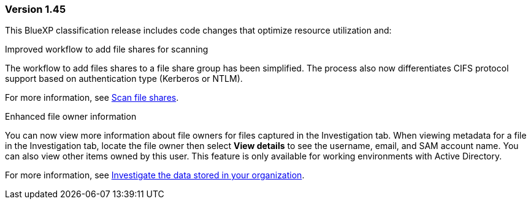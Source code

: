 === Version 1.45

This BlueXP classification release includes code changes that optimize resource utilization and:

.Improved workflow to add file shares for scanning

The workflow to add files shares to a file share group has been simplified. The process also now differentiates CIFS protocol support based on authentication type (Kerberos or NTLM). 

For more information, see link:https://docs.netapp.com/us-en/bluexp-classification/task-scanning-file-shares.html[Scan file shares].

.Enhanced file owner information

You can now view more information about file owners for files captured in the Investigation tab. When viewing metadata for a file in the Investigation tab, locate the file owner then select **View details** to see the username, email, and SAM account name. You can also view other items owned by this user. This feature is only available for working environments with Active Directory.

For more information, see link:https://docs.netapp.com/us-en/bluexp-classification/task-investigate-data.html[Investigate the data stored in your organization].